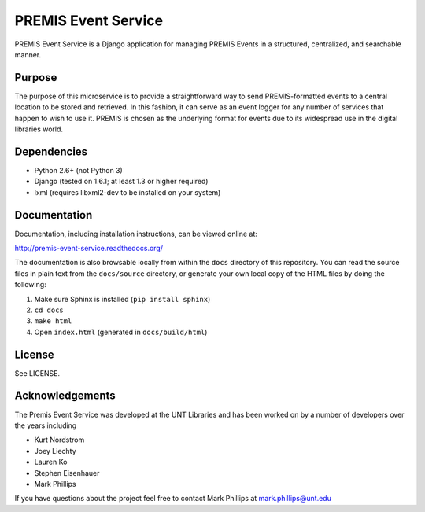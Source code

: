 PREMIS Event Service
====================

PREMIS Event Service is a Django application for managing PREMIS Events in a
structured, centralized, and searchable manner.

Purpose
-------

The purpose of this microservice is to provide a straightforward way to send 
PREMIS-formatted events to a central location to be stored and retrieved. In 
this fashion, it can serve as an event logger for any number of services that 
happen to wish to use it. PREMIS is chosen as the underlying format for events 
due to its widespread use in the digital libraries world.

Dependencies
------------

* Python 2.6+ (not Python 3)
* Django (tested on 1.6.1; at least 1.3 or higher required)
* lxml (requires libxml2-dev to be installed on your system)


Documentation
-------------

Documentation, including installation instructions, can be viewed online at:

http://premis-event-service.readthedocs.org/

The documentation is also browsable locally from within the ``docs`` 
directory of this repository. You can read the source files in plain text 
from the ``docs/source`` directory, or generate your own local copy of the 
HTML files by doing the following:

1. Make sure Sphinx is installed (``pip install sphinx``)
2. ``cd docs``
3. ``make html``
4. Open ``index.html`` (generated in ``docs/build/html``)


License
-------

See LICENSE.


Acknowledgements
----------------

The Premis Event Service was developed at the UNT Libraries and has been worked on 
by a number of developers over the years including

* Kurt Nordstrom   
* Joey Liechty   
* Lauren Ko   
* Stephen Eisenhauer   
* Mark Phillips   

If you have questions about the project feel free to contact Mark Phillips at mark.phillips@unt.edu
